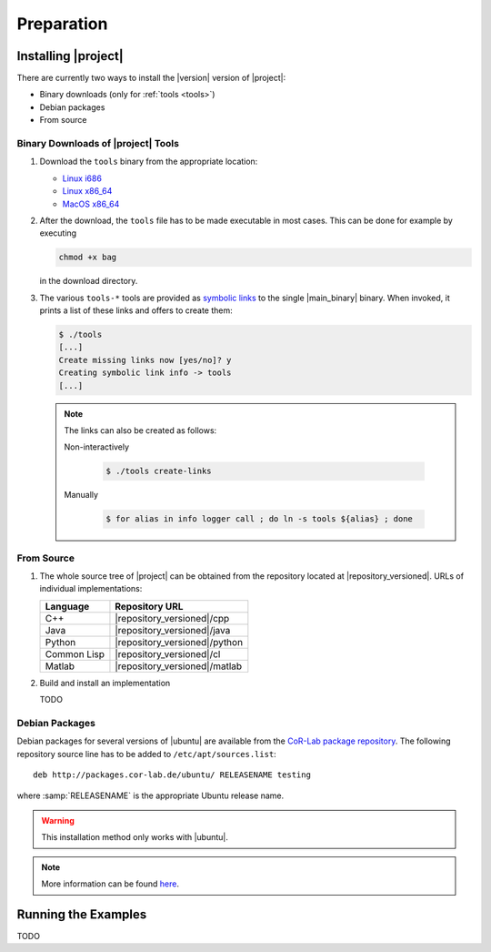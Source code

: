 .. _preparation:

=============
 Preparation
=============

Installing |project|
====================

There are currently two ways to install the |version| version of
|project|:

* Binary downloads (only for :ref:`tools <tools>`)
* Debian packages
* From source

Binary Downloads of |project| Tools
-----------------------------------

#. Download the ``tools`` binary from the appropriate location:

   * `Linux i686 <https://ci.cor-lab.de/job/rsb-tools-cl-0.6/label=ubuntu_lucid_32bit/>`_
   * `Linux x86_64 <https://ci.cor-lab.de/job/rsb-tools-cl-0.6/label=ubuntu_lucid_64bit/>`_
   * `MacOS x86_64 <https://ci.cor-lab.de/job/rsb-tools-cl-0.6/label=MAC_OS_lion_64bit/>`_

#. After the download, the ``tools`` file has to be made executable in
   most cases. This can be done for example by executing

   .. code-block:: sh

     chmod +x bag

   in the download directory.

#. The various ``tools-*`` tools are provided as `symbolic links
   <http://en.wikipedia.org/wiki/Symbolic_link>`_ to the single
   |main_binary| binary. When invoked, it prints a list of these links
   and offers to create them:

   .. code-block:: sh

      $ ./tools
      [...]
      Create missing links now [yes/no]? y
      Creating symbolic link info -> tools
      [...]

   .. note::

      The links can also be created as follows:

      Non-interactively

        .. code-block:: sh

           $ ./tools create-links

      Manually

        .. code-block:: sh

           $ for alias in info logger call ; do ln -s tools ${alias} ; done

From Source
-----------

#. The whole source tree of |project| can be obtained from the
   repository located at |repository_versioned|. URLs of individual
   implementations:

   =========== =============================
   Language    Repository URL
   =========== =============================
   C++         |repository_versioned|/cpp
   Java        |repository_versioned|/java
   Python      |repository_versioned|/python
   Common Lisp |repository_versioned|/cl
   Matlab      |repository_versioned|/matlab
   =========== =============================

#. Build and install an implementation

   TODO

Debian Packages
---------------

Debian packages for several versions of |ubuntu| are available from
the `CoR-Lab package repository
<http://packages.cor-lab.de/ubuntu/dists/>`_. The following repository
source line has to be added to ``/etc/apt/sources.list``::

  deb http://packages.cor-lab.de/ubuntu/ RELEASENAME testing

where :samp:`RELEASENAME` is the appropriate Ubuntu release name.

.. warning::

   This installation method only works with |ubuntu|.

.. note::

   More information can be found `here
   <https://support.cor-lab.org/projects/ciserver/wiki/RepositoryUsage>`_.

Running the Examples
====================

TODO
